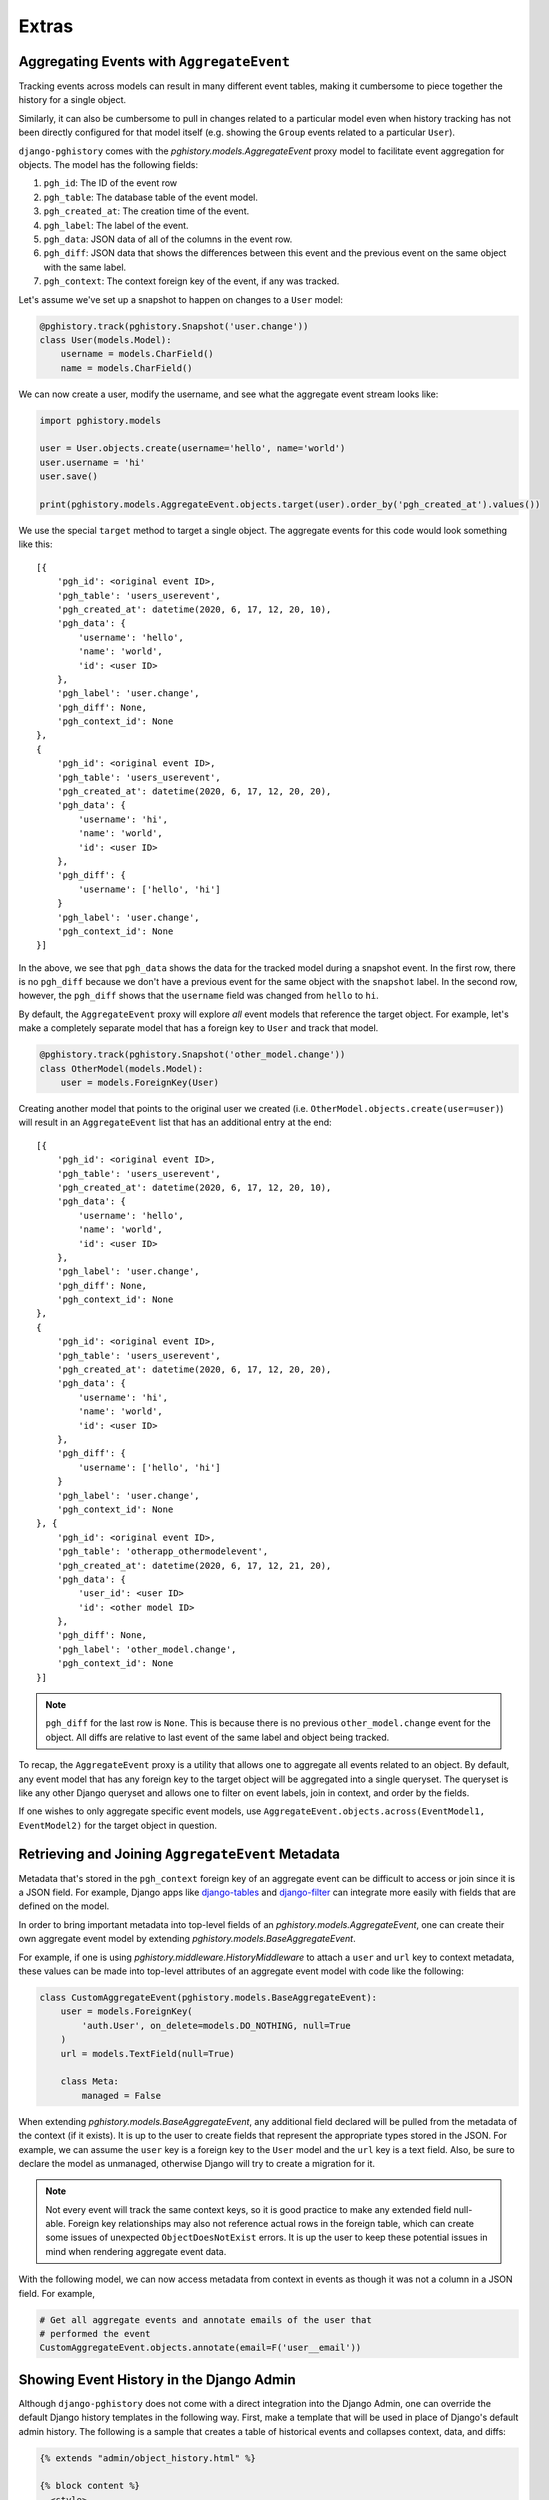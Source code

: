 .. _extras:

Extras
======

Aggregating Events with ``AggregateEvent``
------------------------------------------

Tracking events across models can result in many different event
tables, making it cumbersome to piece together the history for
a single object.

Similarly, it can also be cumbersome to pull in changes related to
a particular model even when history tracking has not been directly
configured for that model itself (e.g. showing the ``Group`` events related
to a particular ``User``).

``django-pghistory`` comes with the `pghistory.models.AggregateEvent`
proxy model to facilitate event aggregation for objects. The model has
the following fields:

1. ``pgh_id``: The ID of the event row
2. ``pgh_table``: The database table of the event model.
3. ``pgh_created_at``: The creation time of the event.
4. ``pgh_label``: The label of the event.
5. ``pgh_data``: JSON data of all of the columns in the event row.
6. ``pgh_diff``: JSON data that shows the differences between this event
   and the previous event on the same object with the same
   label.
7. ``pgh_context``: The context foreign key of the event, if any was tracked.

Let's assume we've set up a snapshot to happen on changes to a ``User``
model:

.. code-block:: python

    @pghistory.track(pghistory.Snapshot('user.change'))
    class User(models.Model):
        username = models.CharField()
        name = models.CharField()


We can now create a user, modify the username, and see what the aggregate
event stream looks like:

.. code-block:: python

    import pghistory.models

    user = User.objects.create(username='hello', name='world')
    user.username = 'hi'
    user.save()

    print(pghistory.models.AggregateEvent.objects.target(user).order_by('pgh_created_at').values())


We use the special ``target`` method to target a single object.
The aggregate events for this code would look something like this::

    [{
        'pgh_id': <original event ID>,
        'pgh_table': 'users_userevent',
        'pgh_created_at': datetime(2020, 6, 17, 12, 20, 10),
        'pgh_data': {
            'username': 'hello',
            'name': 'world',
            'id': <user ID>
        },
        'pgh_label': 'user.change',
        'pgh_diff': None,
        'pgh_context_id': None
    },
    {
        'pgh_id': <original event ID>,
        'pgh_table': 'users_userevent',
        'pgh_created_at': datetime(2020, 6, 17, 12, 20, 20),
        'pgh_data': {
            'username': 'hi',
            'name': 'world',
            'id': <user ID>
        },
        'pgh_diff': {
            'username': ['hello', 'hi']
        }
        'pgh_label': 'user.change',
        'pgh_context_id': None
    }]

In the above, we see that ``pgh_data`` shows the data for the tracked model
during a snapshot event. In the first row, there is no ``pgh_diff`` because
we don't have a previous event for the same object with the ``snapshot`` label.
In the second row, however, the ``pgh_diff`` shows that the ``username`` field
was changed from ``hello`` to ``hi``.

By default, the ``AggregateEvent`` proxy will explore *all* event models
that reference the target object. For example, let's make a completely
separate model that has a foreign key to ``User`` and track that model.

.. code-block:: python

    @pghistory.track(pghistory.Snapshot('other_model.change'))
    class OtherModel(models.Model):
        user = models.ForeignKey(User)


Creating another model that points to the original user we created
(i.e. ``OtherModel.objects.create(user=user)``) will result in an
``AggregateEvent`` list that has an additional entry at the end::

    [{
        'pgh_id': <original event ID>,
        'pgh_table': 'users_userevent',
        'pgh_created_at': datetime(2020, 6, 17, 12, 20, 10),
        'pgh_data': {
            'username': 'hello',
            'name': 'world',
            'id': <user ID>
        },
        'pgh_label': 'user.change',
        'pgh_diff': None,
        'pgh_context_id': None
    },
    {
        'pgh_id': <original event ID>,
        'pgh_table': 'users_userevent',
        'pgh_created_at': datetime(2020, 6, 17, 12, 20, 20),
        'pgh_data': {
            'username': 'hi',
            'name': 'world',
            'id': <user ID>
        },
        'pgh_diff': {
            'username': ['hello', 'hi']
        }
        'pgh_label': 'user.change',
        'pgh_context_id': None
    }, {
        'pgh_id': <original event ID>,
        'pgh_table': 'otherapp_othermodelevent',
        'pgh_created_at': datetime(2020, 6, 17, 12, 21, 20),
        'pgh_data': {
            'user_id': <user ID>
            'id': <other model ID>
        },
        'pgh_diff': None,
        'pgh_label': 'other_model.change',
        'pgh_context_id': None
    }]

.. note::

    ``pgh_diff`` for the last row is ``None``. This is because there
    is no previous ``other_model.change`` event for the object. All
    diffs are relative to last event of the same label and object being
    tracked.

To recap, the ``AggregateEvent`` proxy is a utility that allows one to
aggregate all events related to an object. By default, any event model
that has any foreign key to the target object will be aggregated into
a single queryset. The queryset is like any other Django queryset and
allows one to filter on event labels, join in context, and order by
the fields.

If one wishes to only aggregate specific event models, use
``AggregateEvent.objects.across(EventModel1, EventModel2)`` for the target
object in question.


Retrieving and Joining ``AggregateEvent`` Metadata
--------------------------------------------------

Metadata that's stored in the ``pgh_context`` foreign key of an
aggregate event can be difficult to access or join since it is a JSON
field. For example, Django apps like
`django-tables <https://django-tables2.readthedocs.io/en/latest/>`__ and
`django-filter <https://django-filter.readthedocs.io/en/stable/>`__
can integrate more easily with fields that are defined on the model.

In order to bring important metadata into top-level fields of
an `pghistory.models.AggregateEvent`, one can create their own
aggregate event model by extending `pghistory.models.BaseAggregateEvent`.

For example, if one is using `pghistory.middleware.HistoryMiddleware` to
attach a ``user`` and ``url`` key to context metadata, these values
can be made into top-level attributes of an aggregate event model
with code like the following:

.. code-block:: python

    class CustomAggregateEvent(pghistory.models.BaseAggregateEvent):
        user = models.ForeignKey(
            'auth.User', on_delete=models.DO_NOTHING, null=True
        )
        url = models.TextField(null=True)

        class Meta:
            managed = False

When extending `pghistory.models.BaseAggregateEvent`, any additional
field declared will be pulled from the metadata of the context (if it
exists). It is up to the user to create fields that represent the appropriate
types stored in the JSON. For example, we can assume the ``user`` key
is a foreign key to the ``User`` model and the ``url`` key is a text field.
Also, be sure to declare the model as unmanaged, otherwise Django will
try to create a migration for it.

.. note::

    Not every event will track the same context keys, so it is good practice
    to make any extended field null-able. Foreign key relationships may
    also not reference actual rows in the foreign table, which can create
    some issues of unexpected ``ObjectDoesNotExist`` errors. It is up the
    user to keep these potential issues in mind when rendering aggregate
    event data.

With the following model, we can now access metadata from context in events
as though it was not a column in a JSON field. For example,

.. code-block:: python

    # Get all aggregate events and annotate emails of the user that
    # performed the event
    CustomAggregateEvent.objects.annotate(email=F('user__email'))


Showing Event History in the Django Admin
-----------------------------------------

Although ``django-pghistory`` does not come with a direct integration
into the Django Admin, one can override the default Django history templates
in the following way. First, make a template that will be used in place
of Django's default admin history. The following is a sample that
creates a table of historical events and collapses context, data, and
diffs:

.. code-block:: jinja

    {% extends "admin/object_history.html" %}

    {% block content %}
      <style>
      .pgh-hidden {
        display: none;
      }
      </style>

      <table id="change-history">
        <thead>
          <tr>
            <th scope="col">Time</th>
            <th scope="col">Event</th>
            <th scope="col"></th>
          </tr>
        </thead>
        <tbody>
          {% for item in object_history %}
            <tr>
              <th scope="row">{{ item.pgh_created_at|date:"DATETIME_FORMAT" }}</th>
              <td>{{ item.pgh_label }}</td>
              <td align="right">
                {% if item.pgh_context %}
                  <button style="align:right" onclick='$("#history-context-{{ forloop.counter0 }}").toggleClass("pgh-hidden")'>Context</button>
                {% endif %}

                {% if item.pgh_data %}
                  <button style="align:right" onclick='$("#history-data-{{ forloop.counter0 }}").toggleClass("pgh-hidden")'>Data</button>
                {% endif %}

                {% if item.pgh_diff %}
                  <button style="align:right" onclick='$("#history-diff-{{ forloop.counter0 }}").toggleClass("pgh-hidden")'>Changes</button>
                {% endif %}

                {% if item.pgh_context %}
                  <div class="pgh-hidden" id="history-context-{{ forloop.counter0 }}" style="text-align:left">
                    <h5>Context</h5>
                    <table style="width:100%">
                      <thead>
                        <tr>
                          <th scole="col">Key</th>
                          <th scope="col">Value</th>
                        </tr>
                      </thead>
                    {% for key, value in item.pgh_context.metadata.items %}
                      <tr>
                        <th>{{ key }}</th>
                        <td>{{ value }}</td>
                      </tr>
                    {% endfor %}
                    </table>
                  </div>
                {% endif %}

                {% if item.pgh_data %}
                  <div class="pgh-hidden" id="history-data-{{ forloop.counter0 }}" style="text-align:left">
                    <h5>Data</h5>
                    <table style="width:100%">
                      <thead>
                        <tr>
                          <th scole="col">Key</th>
                          <th scope="col">Value</th>
                        </tr>
                      </thead>
                    {% for key, value in item.pgh_data.items %}
                      <tr>
                        <th>{{ key }}</th>
                        <td>{{ value }}</td>
                      </tr>
                    {% endfor %}
                    </table>
                  </div>
                {% endif %}

                {% if item.pgh_diff %}
                  <div class="pgh-hidden" id="history-diff-{{ forloop.counter0 }}" style="text-align:left">
                    <h5>Changes</h5>
                    <table style="width:100%">
                      <thead>
                        <tr>
                          <th scole="col">Field</th>
                          <th scope="col">Before</th>
                          <th scope="col">After</th>
                        </tr>
                      </thead>
                    {% for key, value in item.pgh_diff.items %}
                      <tr>
                        <th>{{ key }}</th>
                        <td>{{ value.0 }}</td>
                        <td>{{ value.1 }}</td>
                      </tr>
                    {% endfor %}
                    </table>
                  </div>
                {% endif %}
              </td>
            </tr>
          {% endfor %}
        </tbody>
      </table>
    {% endblock %}

One can then override the ``object_history_template``
variable on their model admin to point to this template. Then override
the ``history_view`` method on the model admin like so:

.. code-block:: python

    object_history_template = 'my_app/my_history_template.html'

    def history_view(self, request, object_id, extra_context=None):
        """
        Adds additional context for the custom history template.
        """
        extra_context = extra_context or {}
        extra_context['object_history'] = (
            pghistory.models.AggregateEvent.objects
            .target(self.model(pk=object_id))
            .order_by('pgh_created_at')
            .select_related('pgh_context', 'user')
        )
        return super().history_view(
            request, object_id, extra_context=extra_context
        )

.. note::

    One can also override the global "admin/object_history.html" template
    to show the custom history view for every admin page, however, the
    template will need to be modified to use a template tag to obtain
    the ``AggregateEvent`` query (instead of overriding ``history_view``
    as shown in the example).
